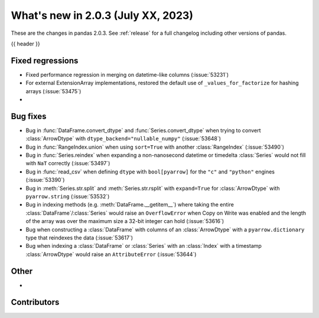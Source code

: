 .. _whatsnew_203:

What's new in 2.0.3 (July XX, 2023)
-----------------------------------

These are the changes in pandas 2.0.3. See :ref:`release` for a full changelog
including other versions of pandas.

{{ header }}

.. ---------------------------------------------------------------------------
.. _whatsnew_203.regressions:

Fixed regressions
~~~~~~~~~~~~~~~~~
- Fixed performance regression in merging on datetime-like columns (:issue:`53231`)
- For external ExtensionArray implementations, restored the default use of ``_values_for_factorize`` for hashing arrays (:issue:`53475`)
-

.. ---------------------------------------------------------------------------
.. _whatsnew_203.bug_fixes:

Bug fixes
~~~~~~~~~
- Bug in :func:`DataFrame.convert_dtype` and :func:`Series.convert_dtype` when trying to convert :class:`ArrowDtype` with ``dtype_backend="nullable_numpy"`` (:issue:`53648`)
- Bug in :func:`RangeIndex.union` when using ``sort=True`` with another :class:`RangeIndex` (:issue:`53490`)
- Bug in :func:`Series.reindex` when expanding a non-nanosecond datetime or timedelta :class:`Series` would not fill with ``NaT`` correctly (:issue:`53497`)
- Bug in :func:`read_csv` when defining ``dtype`` with ``bool[pyarrow]`` for the ``"c"`` and ``"python"`` engines (:issue:`53390`)
- Bug in :meth:`Series.str.split` and :meth:`Series.str.rsplit` with ``expand=True`` for :class:`ArrowDtype` with ``pyarrow.string`` (:issue:`53532`)
- Bug in indexing methods (e.g. :meth:`DataFrame.__getitem__`) where taking the entire :class:`DataFrame`/:class:`Series` would raise an ``OverflowError`` when Copy on Write was enabled and the length of the array was over the maximum size a 32-bit integer can hold (:issue:`53616`)
- Bug when constructing a :class:`DataFrame` with columns of an :class:`ArrowDtype` with a ``pyarrow.dictionary`` type that reindexes the data (:issue:`53617`)
- Bug when indexing a :class:`DataFrame` or :class:`Series` with an :class:`Index` with a timestamp :class:`ArrowDtype` would raise an ``AttributeError`` (:issue:`53644`)

.. ---------------------------------------------------------------------------
.. _whatsnew_203.other:

Other
~~~~~
-

.. ---------------------------------------------------------------------------
.. _whatsnew_203.contributors:

Contributors
~~~~~~~~~~~~

.. contributors:: v2.0.2..v2.0.3|HEAD
